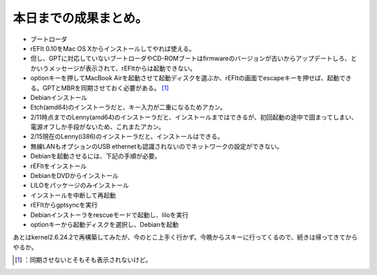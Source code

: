 ﻿本日までの成果まとめ。
######################



* ブートローダ

* rEFIt 0.10をMac OS Xからインストールしてやれば使える。
* 但し、GPTに対応していないブートローダやCD-ROMブートはfirmwareのバージョンが古いからアップデートしろ、とかいうメッセージが表示されて、rEFItからは起動できない。
* optionキーを押してMacBook Airを起動させて起動ディスクを選ぶか、rEFItの画面でescapeキーを押せば、起動できる。GPTとMBRを同期させておく必要がある。 [#]_ 


* Debianインストール

* Etch(amd64)のインストーラだと、キー入力が二重になるためアカン。
* 2/11時点までのLenny(amd64)のインストーラだと、インストールまではできるが、初回起動の途中で固まってしまい、電源オフしか手段がないため、これまたアカン。
* 2/15現在のLenny(i386)のインストーラだと、インストールはできる。

* 無線LANもオプションのUSB ethernetも認識されないのでネットワークの設定ができない。
* Debianを起動させるには、下記の手順が必要。

* rEFItをインストール
* DebianをDVDからインストール
* LILOをパッケージのみインストール
* インストールを中断して再起動
* rEFItからgptsyncを実行
* Debianインストーラをrescueモードで起動し、liloを実行
* optionキーから起動ディスクを選択し、Debianを起動







あとはkernel2.6.24.2で再構築してみたが、今のとこ上手く行かず。今晩からスキーに行ってくるので、続きは帰ってきてからやるか。



.. [#] ：同期させないとそもそも表示されないけど。



.. author:: mkouhei
.. categories:: MacBook, Debian, 
.. tags::
.. comments::


